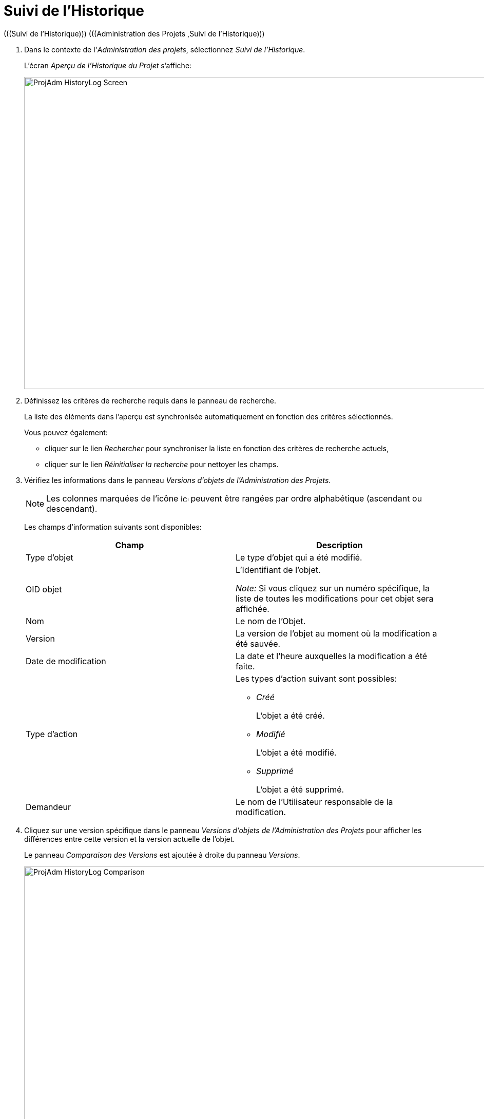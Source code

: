 // The imagesdir attribute is only needed to display images during offline editing. Antora neglects the attribute.
:imagesdir: ../images

[[_projadm_historylog]]
= Suivi de l`'Historique 
(((Suivi de l’Historique)))  (((Administration des Projets ,Suivi de l’Historique))) 


. Dans le contexte de l'__Administration des projets__, sélectionnez __Suivi de l'Historique__.
+
L'écran _Aperçu de l'Historique
du Projet_ s'affiche:
+
image::ProjAdm-HistoryLog-Screen.png[,975,608] 
+
. Définissez les critères de recherche requis dans le panneau de recherche.
+
La liste des éléments dans l'aperçu est synchronisée automatiquement en fonction des critères sélectionnés.
+
Vous pouvez également:

* cliquer sur le lien _Rechercher_ pour synchroniser la liste en fonction des critères de recherche actuels,
* cliquer sur le lien _Réinitialiser la recherche_ pour nettoyer les champs.
. Vérifiez les informations dans le panneau __Versions d`'objets de l`'Administration des Projets__.
+

[NOTE]
====
Les colonnes marquées de l`'icône image:icons/icon_sort.png[,15,15]  peuvent être rangées par ordre alphabétique (ascendant ou descendant). 
====
+
Les champs d`'information suivants sont disponibles:
+

[cols="1,1", frame="none", options="header"]
|===
| Champ
| Description

|Type d`'objet
|Le type d`'objet qui a été modifié.

|OID objet
|L`'Identifiant de l`'objet.

_Note:_ Si vous cliquez sur un numéro spécifique, la liste de toutes les modifications pour cet objet sera affichée.

|Nom
|Le nom de l`'Objet.

|Version
|La version de l`'objet au moment où la modification a été sauvée.

|Date de modification
|La date et l`'heure auxquelles la modification a été faite.

|Type d`'action
a|Les types d`'action suivant sont possibles:

* _Créé_
+
L`'objet a été créé.
* _Modifié_
+
L`'objet a été modifié.
* _Supprimé_
+
L`'objet a été supprimé.

|Demandeur
|Le nom de l`'Utilisateur responsable de la modification.
|===

. Cliquez sur une version spécifique dans le panneau _Versions d`'objets de l`'Administration des Projets_ pour afficher les différences entre cette version et la version actuelle de l`'objet.
+
Le panneau __Comparaison des Versions __est ajoutée à droite du panneau __Versions__.
+
image::ProjAdm-HistoryLog-Comparison.png[,911,625] 
+
Le panneau _Comparaison des Versions_ affiche les différences entre la version actuelle de l`'objet (affichée dans la colonne "`Dernière version`") et la version sélectionnée de l`'objet (affichée dans la colonne "`Version sélectionnée`"). Si l`'objet a été supprimé, le statut de la dernière version sera égal au statut de l`'objet avant qu`'il ne soit supprimé.

* La partie supérieure du panneau _Comparaison des Versions_ affiche la version, la date de modification, le type d`'action et le demandeur des deux versions comparées.
* La partie inférieure affiche les valeurs spécifiques à l`'objet des deux versions comparées, mettant l`'accent sur les champs présentant des différences.
